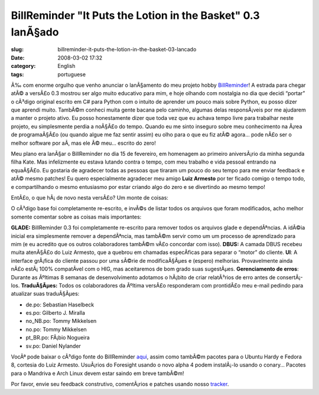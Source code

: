 BillReminder "It Puts the Lotion in the Basket" 0.3 lanÃ§ado
##############################################################
:slug: billreminder-it-puts-the-lotion-in-the-basket-03-lancado
:date: 2008-03-02 17:32
:category: English
:tags: portuguese

|About BillReminder|

Ã‰ com enorme orgulho que venho anunciar o lanÃ§amento do meu projeto
hobby `BillReminder <http://billreminder.gnulinuxbrasil.org/>`__! A
estrada para chegar atÃ© a versÃ£o 0.3 mostrou ser algo muito educativo
para mim, e hoje olhando com nostalgia no dia que decidi “portar” o
cÃ³digo original escrito em C# para Python com o intuito de aprender um
pouco mais sobre Python, eu posso dizer que aprendi muito. TambÃ©m
conheci muita gente bacana pelo caminho, algumas delas responsÃ¡veis por
me ajudarem a manter o projeto ativo. Eu posso honestamente dizer que
toda vez que eu achava tempo livre para trabalhar neste projeto, eu
simplesmente perdia a noÃ§Ã£o do tempo. Quando eu me sinto inseguro
sobre meu conhecimento na Ã¡rea de programaÃ§Ã£o (ou quando algue me faz
sentir assim) eu olho para o que eu fiz atÃ© agora… pode nÃ£o ser o
melhor software por aÃ­, mas ele Ã© meu… escrito do zero!

Meu plano era lanÃ§ar o BillReminder no dia 15 de fevereiro, em
homenagem ao primeiro aniversÃ¡rio da minha segunda filha Kate. Mas
infelizmente eu estava lutando contra o tempo, com meu trabalho e vida
pessoal entrando na equaÃ§Ã£o. Eu gostaria de agradecer todas as pessoas
que tiraram um pouco do seu tempo para me enviar feedback e atÃ© mesmo
patches! Eu quero especialmente agradecer meu amigo **Luiz Armesto** por
ter ficado comigo o tempo todo, e compartilhando o mesmo entusiasmo por
estar criando algo do zero e se divertindo ao mesmo tempo!

EntÃ£o, o que hÃ¡ de novo nesta versÃ£o? Um monte de coisas:

O cÃ³digo base foi completamente re-escrito, e invÃ©s de listar todos os
arquivos que foram modificados, acho melhor somente comentar sobre as
coisas mais importantes:

**GLADE:** BillReminder 0.3 foi completamente re-escrito para remover
todos os arquivos glade e dependÃªncias. A idÃ©ia inicial era
simplesmente remover a dependÃªncia, mas tambÃ©m servir como um um
processo de aprendizado para mim (e eu acredito que os outros
colaboradores tambÃ©m vÃ£o concordar com isso). **DBUS:** A camada DBUS
recebeu muita atenÃ§Ã£o do Luiz Armesto, que a quebrou em chamadas
especÃ­ficas para separar o “motor” do cliente. **UI**: A interface
grÃ¡fica do cliente passou por uma sÃ©rie de modificaÃ§Ãµes e (espero)
melhorias. Provavelmente ainda nÃ£o estÃ¡ 100% compatÃ­vel com o HIG,
mas aceitaremos de bom grado suas sugestÃµes. **Gerenciamento de
erros**: Durante as Ãºltimas 8 semanas de desenvolvimento adotamos o
hÃ¡bito de criar relatÃ³rios de erro antes de consertÃ¡-los.
**TraduÃ§Ãµes:** Todos os colaboradores da Ãºltima versÃ£o responderam
com prontidÃ£o meu e-mail pedindo para atualizar suas traduÃ§Ãµes:

-  de.po: Sebastian Haselbeck
-  es.po: Gilberto J. Miralla
-  no\_NB.po: Tommy Mikkelsen
-  no.po: Tommy Mikkelsen
-  pt\_BR.po: FÃ¡bio Nogueira
-  sv.po: Daniel Nylander

VocÃª pode baixar o cÃ³digo fonte do BillReminder
`aqui <https://sourceforge.net/project/showfiles.php?group_id=161428>`__,
assim como tambÃ©m pacotes para o Ubuntu Hardy e Fedora 8, cortesia do
Luiz Armesto. UsuÃ¡rios do Foresight usando o novo alpha 4 podem
instalÃ¡-lo usando o conary… Pacotes para o Mandriva e Arch Linux devem
estar saindo em breve tambÃ©m!

Por favor, envie seu feedback construtivo, comentÃ¡rios e patches usando
nosso `tracker <https://sourceforge.net/tracker/?group_id=161428>`__.

.. |About BillReminder| image:: http://farm4.static.flickr.com/3257/2304206451_22fe1e67ce_o.png
   :target: http://www.flickr.com/photos/ogmaciel/2304206451/
